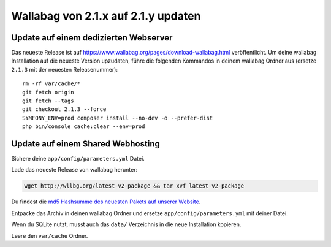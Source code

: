 Wallabag von 2.1.x auf 2.1.y updaten
====================================

Update auf einem dedizierten Webserver
--------------------------------------

Das neueste Release ist auf https://www.wallabag.org/pages/download-wallabag.html veröffentlicht. Um deine wallabag Installation auf die neueste Version upzudaten, führe die folgenden Kommandos in deinem wallabag Ordner aus (ersetze ``2.1.3`` mit der neuesten Releasenummer):

::

    rm -rf var/cache/*
    git fetch origin
    git fetch --tags
    git checkout 2.1.3 --force
    SYMFONY_ENV=prod composer install --no-dev -o --prefer-dist
    php bin/console cache:clear --env=prod

Update auf einem Shared Webhosting
----------------------------------

Sichere deine ``app/config/parameters.yml`` Datei.

Lade das neueste Release von wallabag herunter:

.. code-block:: bash

    wget http://wllbg.org/latest-v2-package && tar xvf latest-v2-package

Du findest die `md5 Hashsumme des neuesten Pakets auf unserer Website <https://www.wallabag.org/pages/download-wallabag.html>`_.

Entpacke das Archiv in deinen wallabag Ordner und ersetze ``app/config/parameters.yml`` mit deiner Datei.

Wenn du SQLite nutzt, musst auch das ``data/`` Verzeichnis in die neue Installation kopieren.

Leere den ``var/cache`` Ordner.
